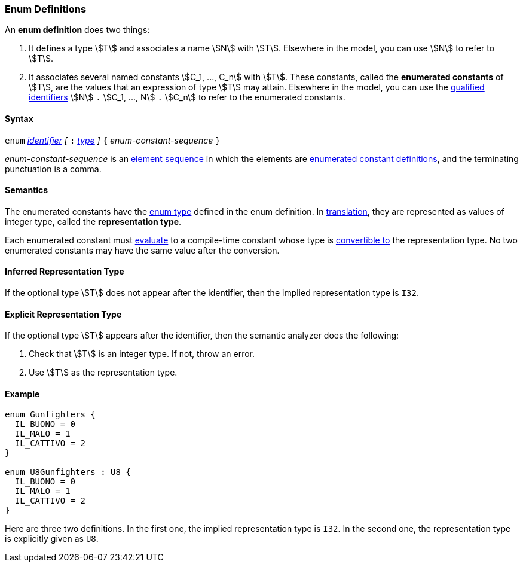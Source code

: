 === Enum Definitions

An *enum definition* does two things:

.  It defines a type stem:[T] and associates a name stem:[N] with stem:[T]. Elsewhere
in the model, you can use stem:[N] to refer to stem:[T].

.  It associates several named constants stem:[C_1, ..., C_n] with stem:[T].  
These
constants, called the *enumerated constants* of stem:[T], are the values that
an expression of type stem:[T] may attain. Elsewhere in the model, you can
use the <<Scoping-of-Names_Qualified-Identifiers,qualified
identifiers>> stem:[N] `.` stem:[C_1, ..., N] `.` stem:[C_n] 
to refer to the enumerated
constants.

==== Syntax

`enum` <<Lexical-Elements_Identifiers,_identifier_>>
_[_ `:` <<Types,_type_>> _]_
`{` _enum-constant-sequence_ `}`

_enum-constant-sequence_ is an
<<Element-Sequences,element sequence>> in which the elements are
<<Definitions_Enumerated-Constant-Definitions,enumerated
constant definitions>>, and the terminating punctuation is a comma.

==== Semantics

The enumerated constants have the <<Types_Enum-Types,enum 
type>> defined in the enum definition. In
<<Translation,translation>>, they are represented as values of 
integer type, called the
*representation type*.

Each enumerated constant must <<Evaluation,evaluate>> to
a compile-time constant whose type is
<<Type-Checking_Type-Conversion,convertible to>> the
representation type.
No two enumerated constants may have the same value after the conversion.

==== Inferred Representation Type

If the optional type stem:[T] does not appear after the identifier, then
the implied representation type is `I32`.

==== Explicit Representation Type

If the optional type stem:[T] appears after the identifier, then the semantic
analyzer does the following:

. Check that stem:[T] is an integer type.
If not, throw an error.

. Use stem:[T] as the representation type.

==== Example

[source,fpp]
----
enum Gunfighters {
  IL_BUONO = 0
  IL_MALO = 1
  IL_CATTIVO = 2
}

enum U8Gunfighters : U8 {
  IL_BUONO = 0
  IL_MALO = 1
  IL_CATTIVO = 2
}
----

Here are three two definitions. In the first one, the implied
representation type is `I32`.
In the second one, the representation type is explicitly given as `U8`.
